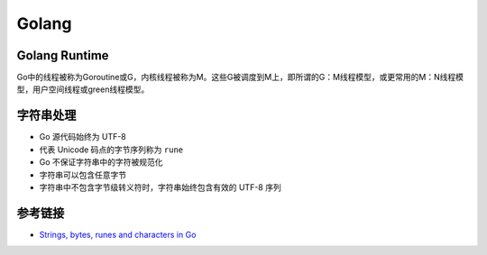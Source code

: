 Golang
========================================

Golang Runtime
----------------------------------------
Go中的线程被称为Goroutine或G，内核线程被称为M。这些G被调度到M上，即所谓的G：M线程模型，或更常用的M：N线程模型，用户空间线程或green线程模型。

字符串处理
----------------------------------------
- Go 源代码始终为 UTF-8
- 代表 Unicode 码点的字节序列称为 ``rune``
- Go 不保证字符串中的字符被规范化
- 字符串可以包含任意字节
- 字符串中不包含字节级转义符时，字符串始终包含有效的 UTF-8 序列

参考链接
----------------------------------------
- `Strings, bytes, runes and characters in Go <https://blog.golang.org/strings>`_
